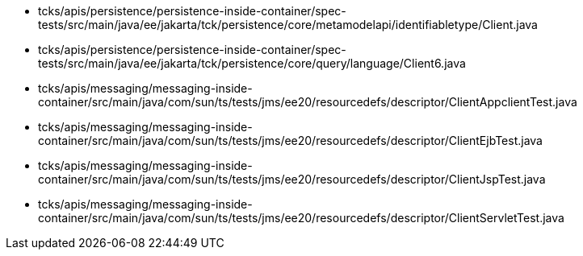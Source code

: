 * tcks/apis/persistence/persistence-inside-container/spec-tests/src/main/java/ee/jakarta/tck/persistence/core/metamodelapi/identifiabletype/Client.java
* tcks/apis/persistence/persistence-inside-container/spec-tests/src/main/java/ee/jakarta/tck/persistence/core/query/language/Client6.java
* tcks/apis/messaging/messaging-inside-container/src/main/java/com/sun/ts/tests/jms/ee20/resourcedefs/descriptor/ClientAppclientTest.java
* tcks/apis/messaging/messaging-inside-container/src/main/java/com/sun/ts/tests/jms/ee20/resourcedefs/descriptor/ClientEjbTest.java
* tcks/apis/messaging/messaging-inside-container/src/main/java/com/sun/ts/tests/jms/ee20/resourcedefs/descriptor/ClientJspTest.java
* tcks/apis/messaging/messaging-inside-container/src/main/java/com/sun/ts/tests/jms/ee20/resourcedefs/descriptor/ClientServletTest.java